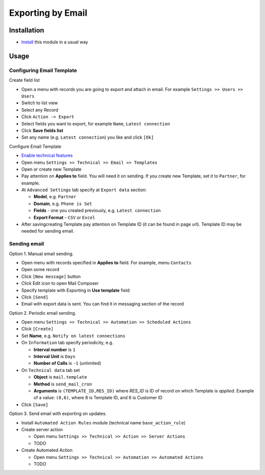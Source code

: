====================
 Exporting by Email
====================

Installation
============

* `Install <https://odoo-development.readthedocs.io/en/latest/odoo/usage/install-module.html>`__ this module in a usual way

Usage
=====

Configuring Email Template
--------------------------

Create field list

* Open a menu with records you are going to export and attach in email. For example ``Settings >> Users >> Users``
* Switch to list view
* Select any Record
* Click ``Action -> Export``
* Select fields you want to export, for example ``Name``, ``Latest connection``
* Click **Save fields list**
* Set any name (e.g. ``Latest connection``) you like and click ``[Ok]``

Configure Email Template

* `Enable technical features <https://odoo-development.readthedocs.io/en/latest/odoo/usage/technical-features.html>`__
* Open menu ``Settings >> Technical >> Email >> Templates``
* Open or create new Template
* Pay attention on **Applies to** field. You will need it on sending. If you create new Template, set it to ``Partner``, for example.
* At ``Advanced Settings`` tab specify at ``Export data`` section:

  * **Model**, e.g. ``Partner``
  * **Domain**, e.g. ``Phone is Set``
  * **Fields** - one you created previously, e.g. ``Latest connection``
  * **Export Format** - ``CSV`` or ``Excel``

* After saving\creating Template pay attention on Template ID (it can be found in page url). Template ID may be needed for sending email.

Sending email
-------------

Option 1. Manual email sending.

* Open menu with records specified in **Applies to** field. For example, menu ``Contacts``
* Open some record
* Click ``[New message]`` button
* Click Edit icon to open Mail Composer
* Specify template with Exporting in **Use template** field
* Click ``[Send]``
* Email with export data is sent. You can find it in messaging section of the record

Option 2. Periodic email sending.

* Open menu ``Settings >> Technical >> Automation >> Scheduled Actions``
* Click ``[Create]``
* Set **Name**, e.g. ``Notify on latest connections``
* On ``Information`` tab specify periodicity, e.g.

  * **Interval number** is ``1``
  * **Interval Unit** is ``Days``
  * **Number of Calls** is ``-1`` (unlimited)

* On ``Technical data`` tab set

  * **Object** is ``mail.template``
  * **Method** is ``send_mail_cron``
  * **Arguments** is ``(TEMPLATE_ID,RES_ID)`` where *RES_ID* is ID of record on which Template *is applied*. Example of a value: ``(8,6)``, where 8 is Template ID, and 6 is Customer ID

* Click ``[Save]``

Option 3. Send email with exporting on updates.

* Install ``Automated Action Rules`` module (technical name ``base_action_rule``)
* Create server action

  * Open menu ``Settings >> Technical >> Action >> Server Actions``
  * TODO

* Create Automated Action

  * Open menu ``Settings >> Technical >> Automation >> Automated Actions``
  * TODO
